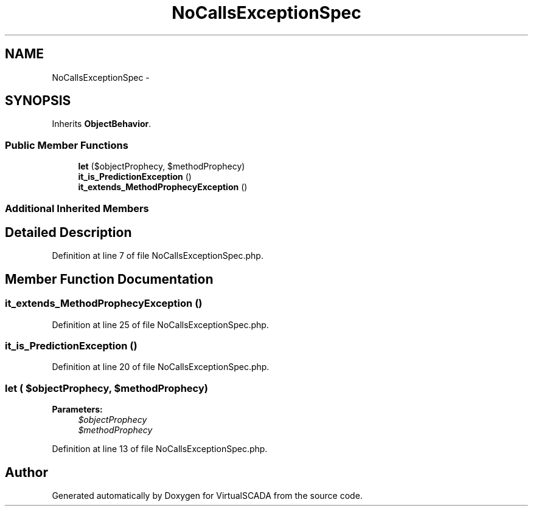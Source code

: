 .TH "NoCallsExceptionSpec" 3 "Tue Apr 14 2015" "Version 1.0" "VirtualSCADA" \" -*- nroff -*-
.ad l
.nh
.SH NAME
NoCallsExceptionSpec \- 
.SH SYNOPSIS
.br
.PP
.PP
Inherits \fBObjectBehavior\fP\&.
.SS "Public Member Functions"

.in +1c
.ti -1c
.RI "\fBlet\fP ($objectProphecy, $methodProphecy)"
.br
.ti -1c
.RI "\fBit_is_PredictionException\fP ()"
.br
.ti -1c
.RI "\fBit_extends_MethodProphecyException\fP ()"
.br
.in -1c
.SS "Additional Inherited Members"
.SH "Detailed Description"
.PP 
Definition at line 7 of file NoCallsExceptionSpec\&.php\&.
.SH "Member Function Documentation"
.PP 
.SS "it_extends_MethodProphecyException ()"

.PP
Definition at line 25 of file NoCallsExceptionSpec\&.php\&.
.SS "it_is_PredictionException ()"

.PP
Definition at line 20 of file NoCallsExceptionSpec\&.php\&.
.SS "let ( $objectProphecy,  $methodProphecy)"

.PP
\fBParameters:\fP
.RS 4
\fI$objectProphecy\fP 
.br
\fI$methodProphecy\fP 
.RE
.PP

.PP
Definition at line 13 of file NoCallsExceptionSpec\&.php\&.

.SH "Author"
.PP 
Generated automatically by Doxygen for VirtualSCADA from the source code\&.
